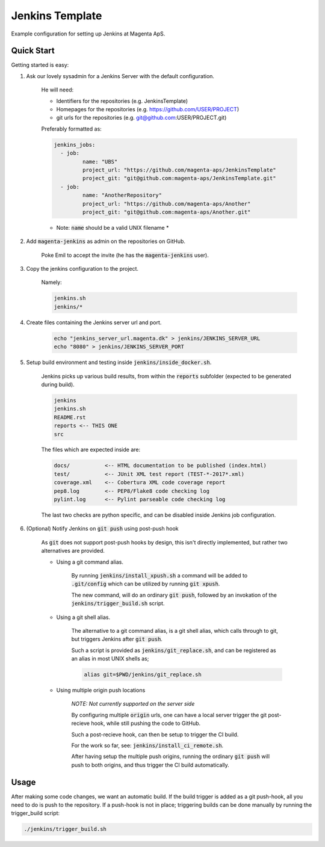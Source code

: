 ================
Jenkins Template
================
Example configuration for setting up Jenkins at Magenta ApS.

Quick Start
===========
Getting started is easy:

#. Ask our lovely sysadmin for a Jenkins Server with the default configuration.

    He will need:

    * Identifiers for the repositories (e.g. JenkinsTemplate)
    * Homepages for the repositories (e.g. https://github.com/USER/PROJECT)
    * git urls for the repositories (e.g. git@github.com:USER/PROJECT.git)

    Preferably formatted as:

    .. code:: console

        jenkins_jobs: 
          - job:
                 name: "UBS"
                 project_url: "https://github.com/magenta-aps/JenkinsTemplate"
                 project_git: "git@github.com:magenta-aps/JenkinsTemplate.git"
          - job:
                 name: "AnotherRepository"
                 project_url: "https://github.com/magenta-aps/Another"
                 project_git: "git@github.com:magenta-aps/Another.git"

    * Note: :code:`name` should be a valid UNIX filename *

#. Add :code:`magenta-jenkins` as admin on the repositories on GitHub.

    Poke Emil to accept the invite (he has the :code:`magenta-jenkins` user).

#. Copy the jenkins configuration to the project.

    Namely:

    .. code:: bash

        jenkins.sh
        jenkins/*

#. Create files containing the Jenkins server url and port.

    .. code:: bash

        echo "jenkins_server_url.magenta.dk" > jenkins/JENKINS_SERVER_URL
        echo "8080" > jenkins/JENKINS_SERVER_PORT

#. Setup build environment and testing inside :code:`jenkins/inside_docker.sh`.

    Jenkins picks up various build results, from within the :code:`reports`
    subfolder (expected to be generated during build).

    .. code:: console

        jenkins
        jenkins.sh
        README.rst
        reports <-- THIS ONE
        src

    The files which are expected inside are:

    .. code:: console

        docs/           <-- HTML documentation to be published (index.html)
        test/           <-- JUnit XML test report (TEST-*-2017*.xml)
        coverage.xml    <-- Cobertura XML code coverage report
        pep8.log        <-- PEP8/Flake8 code checking log
        pylint.log      <-- Pylint parseable code checking log

    The last two checks are python specific, and can be disabled inside Jenkins
    job configuration.

#. (Optional) Notify Jenkins on :code:`git push` using post-push hook

    As :code:`git` does not support post-push hooks by design, this isn't
    directly implemented, but rather two alternatives are provided.

    * Using a git command alias.

        By running :code:`jenkins/install_xpush.sh` a command will be added to
        :code:`.git/config` which can be utilized by running :code:`git xpush`.

        The new command, will do an ordinary :code:`git push`, followed by an
        invokation of the :code:`jenkins/trigger_build.sh` script.

    * Using a git shell alias.

        The alternative to a git command alias, is a git shell alias, which
        calls through to git, but triggers Jenkins after :code:`git push`.

        Such a script is provided as :code:`jenkins/git_replace.sh`, and can be
        registered as an alias in most UNIX shells as;

        .. code::

            alias git=$PWD/jenkins/git_replace.sh

    * Using multiple origin push locations

        *NOTE: Not currently supported on the server side*

        By configuring multiple :code:`origin` urls, one can have a local server
        trigger the git post-recieve hook, while still pushing the code to
        GitHub.
       
        Such a post-recieve hook, can then be setup to trigger the CI build.

        For the work so far, see: :code:`jenkins/install_ci_remote.sh`.

        After having setup the multiple push origins, running the ordinary
        :code:`git push` will push to both origins, and thus trigger the CI
        build automatically.

Usage
=====
After making some code changes, we want an automatic build.
If the build trigger is added as a git push-hook, all you need to do is push
to the repository. If a push-hook is not in place; triggering builds can be done
manually by running the trigger_build script:

.. code:: bash

    ./jenkins/trigger_build.sh

